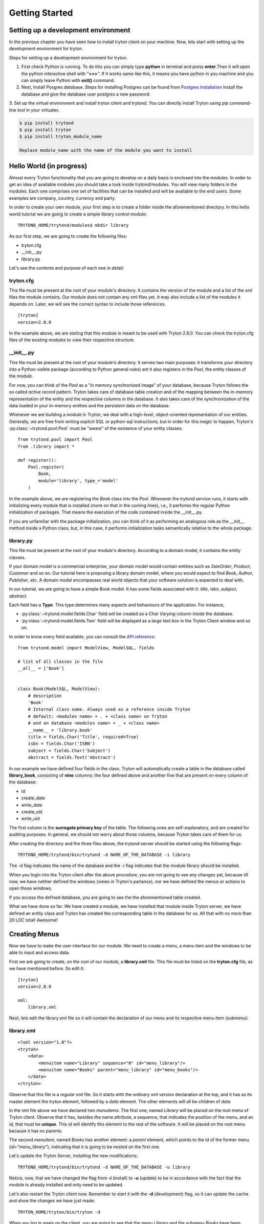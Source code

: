 Getting Started
===============


Setting up a development environment
------------------------------------
In the previous chapter you have seen how to install tryton client on your
machine. Now, lets start with setting up the development environment for
tryton. 

Steps for setting up a development environment for tryton.

1. First check Python is running. To do this you can simply type **python** in
   terminal and press **enter**.Then it will open the python interactive
   shell with "**>>>**". If it works same like this, it means you have
   python in you machine and you can simply leave Python with **exit()**
   command.

2. Next, Install Posgres database. Steps for installing Postgres can be
   found from `Postgres Installation <http://wiki.postgresql.org/wiki/Detailed_installation_guides/>`_
   Install the database and give the database user postgres a new
   password.

3. Set up the virtual environment and install tryton client and trytond.
You can directly install Tryton using pip command-line tool in your
virtualev.

.. code-block:: python

    $ pip install trytond
    $ pip install tryton
    $ pip install tryton_module_name

    Replace module_name with the name of the module you want to install


Hello World (in progress)
------------------------

Almost every Tryton functionality that you are going to develop on a daily 
basis is enclosed into the modules. In order to get an idea of available 
modules you should take a look inside trytond/modules. You will view many 
folders in the modules. Each one comprises one set of facilities that can 
be installed and will be available to the end users. Some examples are 
company, country, currency and party.

In order to create your own module, your first step is to create a folder 
inside the aforementioned directory. In this hello world tutorial we are going 
to create a simple library control module:

::

    TRYTOND_HOME/trytond/modules$ mkdir library

As our first step, we are going to create the following files:

* tryton.cfg
* __init__.py
* library.py

Let's see the contents and purpose of each one in detail:

tryton.cfg
~~~~~~~~~~

This file must be present at the root of your module's directory. It contains 
the version of the module and a list of the xml files the module contains. Our
module does not contain any xml files yet. It may also include a list of the 
modules it depends on. Later, we will see the correct syntax to include those 
references.

::

    [tryton]
    version=2.8.0

In the example above, we are stating that this module is meant to be used with 
Tryton 2.8.0. You can check the tryton.cfg files of the existing modules to 
view their respective structure.


\__init__.py
~~~~~~~~~~~~

This file must be present at the root of your module's directory. It serves 
two main purposes: it transforms your directory into a Python visible package 
(according to Python general rules) ant it also registers in the *Pool*, the 
entity classes of the module.

For now, you can think of the *Pool* as a "in memory synchronized image" of 
your database, because Tryton follows the so called *active record* pattern. 
Tryton takes care of database table creation and of the mapping between the 
in-memory representation of the entity and the respective columns in the 
database. It also takes care of the synchronization of the data loaded in your
in-memory entities and the persistent data on the database.

Whenever we are building a module in Tryton, we deal with a high-level, 
object-oriented representation of our entities. Generally, we are free from 
writing explicit SQL or python-sql instructions, but in order for this *magic* 
to happen, Tryton's :py:class:`~trytond.pool.Pool` must be "aware" of the
existence of your entity classes.

::

    from trytond.pool import Pool
    from .library import *

    def register():
        Pool.register(
            Book,
            module='library', type_='model'
        )

In the example above, we are registering the *Book* class into the *Pool*. 
Whenever the trytond service runs, it starts with initializing every module 
that is installed (more on that in the coming lines), i.e., it performs the 
regular Python initialization of packages. That means the execution of the 
code contained inside the __init__.py.

If you are unfamiliar with the package initialization, you can think of it as 
performing an analogous role as the __init__ method inside a Python class, 
but, in this case, it performs initialization tasks semantically relative to
the whole package.

library.py
~~~~~~~~~~

This file must be present at the root of your module's directory. According to 
a domain model, it contains the entity classes.


If your domain model is a commercial enterprise, your domain model would 
contain entities such as *SaleOrder*, *Product*, *Customer* and so on. Our 
tutorial here is proposing a library domain model, where you would expect to 
find *Book*, *Author*, *Publisher*, etc. A domain model encompasses real world 
objects that your software solution is expected to deal with.

In our tutorial, we are going to have a simple Book model. It has some fields 
associated with it: *title*, *isbn*, *subject*, *abstract*.

Each field has a **Type**. This type determines many aspects and behaviours
of the application. For instance,

* :py:class:`~trytond.model.fields.Char` field will be created as a
  *Char Varying* column inside the database.
* :py:class:`~trytond.model.fields.Text` field will be displayed as a large
  text box in the Tryton Client window and so on.

In order to know every field avaliable, you can consult the
`API reference <http://doc.tryton.org/3.0/trytond/doc/ref/models/fields.html#ref-models-fields>`_.


::

    from trytond.model import ModelView, ModelSQL, fields

    # list of all classes in the file
    __all__ = ['Book']


    class Book(ModelSQL, ModelView):
        # description
        'Book'
        # Internal class name. Always used as a reference inside Tryton
        # default: <modules name> + . + <class name> on Tryton
        # and on database <modules name> + _ + <class name>
        __name__ = 'library.book'
        title = fields.Char('Title', required=True)
        isbn = fields.Char('ISBN')
        subject = fields.Char('Subject')
        abstract = fields.Text('Abstract')

In our example we have defined four fields in the class. Tryton will 
automatically create a table in the database called **library_book**, 
consisting of **nine** columns: the four defined above and another five that 
are present on every column of the database:

* id
* create_date
* write_date
* create_uid
* write_uid

The first column is the **surrogate primary key** of the table. The following 
ones are self-explanatory, and are created for auditing purposes. In general, 
we should not worry about those columns, because Tryton takes care of them for us.

After creating the directory and the three files above, the trytond server 
should be started using the following flags:

::

    TRYTOND_HOME/trytond/bin/trytond -d NAME_OF_THE_DATABASE -i library


The -d flag indicates the name of the database and the -i flag indicates that 
the module library should be installed.

When you login into the Tryton client after the above procedure, you are not 
going to see any changes yet, because till now, we have netiher defined the 
windows (views in Tryton's parlance), nor we have defined the menus or actions 
to open those windows.

If you access the defined database, you are going to see the the aforementioned
table created.

.. note::
What we have done so far: We have created a module, we have installed that 
module inside Tryton server, we have defined an entity class and Tryton has 
created the corresponding table in the database for us. All that with no more 
than 20 LOC total! Awesome!


Creating Menus
--------------

Now we have to make the user interface for our module. We need to create a 
menu, a menu item and the windows to be able to input and access data.

First we are going to create, on the root of our module, a **library.xml** 
file. This file must be listed on the **tryton.cfg** file, as we have mentioned
before. So edit it:

::

    [tryton]
    version=2.8.0

    xml:
        library.xml

Next, lets edit the library.xml file so it will contain the declaration of our 
menu and its respective menu item (submenu):

library.xml
~~~~~~~~~~~
::

    <?xml version="1.0"?>
    <tryton>
        <data>
            <menuitem name="Library" sequence="0" id="menu_library"/>
            <menuitem name="Books" parent="menu_library" id="menu_books"/>
        </data>
    </tryton>

Observe that this file is a *regular* xml file. So it starts with the ordinary
xml version declaration at the top, and it has as its master element the 
*tryton* element, followed by a *data* element. The other elements will all be
children of *data*

In the xml file above we have declared two *menuitems*. The first one, named 
*Library* will be placed on the root menu of Tryton client. Observe that it 
has, besides the name attribute, a sequence, that indicates the position of the
menu, and an id, that must be **unique**. This id will identify this element 
to the rest of the software. It will be placed on the root menu because it has
no parents.

The second *menuitem*, named *Books* has another element: a *parent* element, 
which points to the id of the former menu (*id="menu_library"*), indicating 
that it is going to be nested on the first one.

Let's update the Tryton Server, installing the new modifications:

::

    TRYTOND_HOME/trytond/bin/trytond -d NAME_OF_THE_DATABASE -u library

Notice, now, that we have changed the flag from **-i** (install) to **-u** 
(update) to be in accordance with the fact that the module is already installed
and only need to be updated.

Let's also restart the Tryton client now. Remember to start it with the **-d** 
(development) flag, so it can update the cache and show the changes we have 
just made:

::

    TRYTON_HOME/tryton/bin/tryton -d

When you log in again on the client, you are going to see that the menu 
*Library* and the submenu *Books* have been created.

But the menus do nothing yet. We have only declared the **existence** of the 
menus, but we have not yet declared the **actions** those menus execute.

What we are going to do now is to create an action that will be triggered by 
the submenu *Books*. The first menu *Library* will trigger no action, because 
we want it to be only a summary menu. The books menu, though, will open the 
windows where we are going to input and browse the books records.

Creating Reports
----------------
Add the following line to the file 'library.xml' into the /data tag :

.. code-block:: xml

        <record model="ir.action.report" id="report_library">
            <field name="name">Book</field>
            <field name="model">library.Book</field>
            <field name="report_name">library.book</field>
            <field name="report">library/book.odt</field>
        </record>
        <record model="ir.action.keyword" id="report_library_book">
            <field name="keyword">form_print</field>
            <field name="model">library.book,-1</field>
            <field name="action" ref="report_library"/>
        </record>

Now create the file book.odt inside your module.
In this file add the following lines by adding a placeholder in your odt
file.

.. code-block:: xml

   <for each="library in objects">
   <library.title>
   </for>

In case you are dealing with ods file. For adding a placeholder you have
to add a hyperlink.

.. image:: images/ods.png
    :width: 500pt

